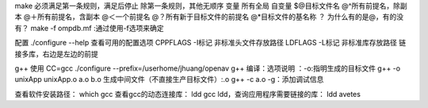 make
必须满足第一条规则，满足后停止
除第一条规则，其他无顺序
变量
所有全局
自变量
$@目标文件名
@^所有前提名，除副本
@＋所有前提名，含副本
@＜一个前提名
@？所有新于目标文件的前提名
@*目标文件的基名称
？
为什么有的是@，有的没有？
make -f ompdb.mf  :通过使用-f选项来确定

配置
./configure --help 查看可用的配置选项
CPPFLAGS -I标记 非标准头文件存放路径
LDFLAGS  -L标记 非标准库存放路径
链接多库，右边是左边的前提


g++ 使用
CC=gcc ./configure --prefix=/userhome/jhuang/openav
g++ 编译：选项说明 ：-o:指明生成的目标文件
g++ -o unixApp unixApp.o a.o b.o
生成中间文件（不直接生产目标文件）:.o
g++ -c a.o
-g：添加调试信息

查看软件安装路径： which gcc
查看gcc的动态连接库： ldd gcc
ldd，查询应用程序需要链接的库： ldd avetes

